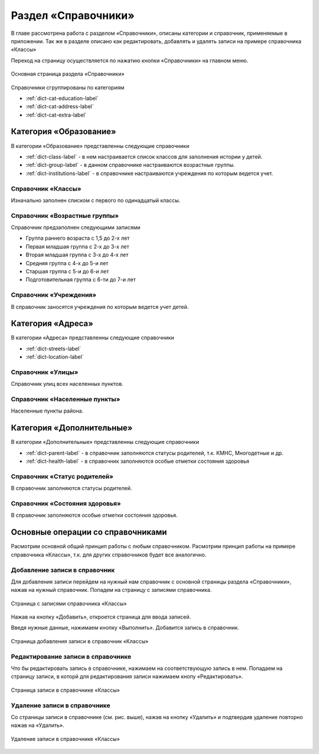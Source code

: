.. _dictionaries-chapter:

Раздел «Справочники»
====================
В главе рассмотрена работа с разделом «Справочники», описаны категории и справочник, применяемые в приложении.
Так же в разделе описано как редактировать, добавлять и удалять записи на примере справочника «Классы»

Переход на страницу осуществляется по нажатию кнопки «Справочники» на главном меню.

.. figure:: _static/dict_main.png
    :align: center
    :alt: Основная страница раздела «Справочники»

    Основная страница раздела «Справочники»

Справочники сгруппированы по категориям

* :ref:`dict-cat-education-label`
* :ref:`dict-cat-address-label`
* :ref:`dict-cat-extra-label`

.. _dict-cat-education-label:

Категория «Образование»
-----------------------

В категории «Образование» представленны следующие справочники

* :ref:`dict-class-label` - в нем настраивается список классов для заполнения истории у детей.
* :ref:`dict-group-label` - в данном справочнике настраиваются возрастные группы.
* :ref:`dict-institutions-label` - в справочнике настраиваются учреждения по которым ведется учет.

.. _dict-class-label:

Справочник «Классы»
~~~~~~~~~~~~~~~~~~~

Изначально заполнен списком с первого по одинадцатый классы.

.. _dict-group-label:

Справочник «Возрастные группы»
~~~~~~~~~~~~~~~~~~~~~~~~~~~~~~

Справочник предзаполнен следующими записями

* Группа раннего возраста с 1,5 до 2-х лет
* Первая младшая группа с 2-х до 3-х лет
* Вторая младшая группа с 3-х до 4-х лет
* Средняя группа с 4-х до 5-и лет
* Старшая группа с 5-и до 6-и лет
* Подготовительная группа с 6-ти до 7-и лет

.. _dict-institutions-label:

Справочник «Учреждения»
~~~~~~~~~~~~~~~~~~~~~~~

В справочник заносятся учреждения по которым ведется учет детей.

.. _dict-cat-address-label:

Категория «Адреса»
------------------

В категории «Адреса» представленны следующие справочники

* :ref:`dict-streets-label`
* :ref:`dict-location-label`

.. _dict-streets-label:

Справочник «Улицы»
~~~~~~~~~~~~~~~~~~

Справочник улиц всех населенных пунктов.

.. _dict-location-label:

Справочник «Населенные пункты»
~~~~~~~~~~~~~~~~~~~~~~~~~~~~~~

Населенные пункты района.

.. _dict-cat-extra-label:

Категория «Дополнительные»
--------------------------

В категории «Дополнительные» представленны следующие справочники

* :ref:`dict-parent-label` - в справочник заполняются статусы родителей, т.к. КМНС, Многодетные и др.
* :ref:`dict-health-label` - в справочник заполняются особые отметки состояния здоровья

.. _dict-parent-label:

Справочник «Статус родителей»
~~~~~~~~~~~~~~~~~~~~~~~~~~~~~

В справочник заполняются статусы родителей.


.. _dict-health-label:

Справочник «Состояния здоровья»
~~~~~~~~~~~~~~~~~~~~~~~~~~~~~~~

В справочник заполняются особые отметки состояния здоровья.


Основные операции со справочниками
----------------------------------

Расмотрим основной общий принцип работы с любым справочником.
Расмотрим принцип работы на примере справочника «Классы», т.к. для других справочников будет все аналогично.

Добавление записи в справочник
~~~~~~~~~~~~~~~~~~~~~~~~~~~~~~

Для добавления записи перейдем на нужный нам справочник с основной страницы раздела «Справочники», нажав на нужный справочник.
Попадем на страницу с записями справочника.

.. figure:: _static/dict_class_list.png
    :align: center
    :alt: Страница с записями справочника «Классы»

    Страница с записями справочника «Классы»

Нажав на кнопку «Добавить», откроется страница для ввода записей.

Введя нужные данные, нажимаем кнопку «Выполнить».
Добавится запись в справочник.

.. figure:: _static/dict_class_add.png
    :align: center
    :alt: Страница добавления записи в справочник «Классы»

    Страница добавления записи в справочник «Классы»

Редактирование записи в справочнике
~~~~~~~~~~~~~~~~~~~~~~~~~~~~~~~~~~~

Что бы редактировать запись в справочнике, нажимаем на соответствующую запись в нем. Попадаем на страницу записи, в которй для редактирования записи нажимаем кнопу «Редактировать».

.. figure:: _static/dict_class_detail.png
    :align: center
    :alt: Страница записи в справочнике «Классы»

    Страница записи в справочнике «Классы»

Удаление записи в справочнике
~~~~~~~~~~~~~~~~~~~~~~~~~~~~~

Со страницы записи в справочнике (см. рис. выше), нажав на кнопку «Удалить» и подтвердив удаление повторно нажав на «Удалить».

.. figure:: _static/dict_class_delete.png
    :align: center
    :alt: Удаление записи в справочнике «Классы»

    Удаление записи в справочнике «Классы»
